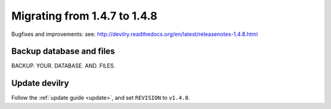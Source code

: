 =============================
Migrating from 1.4.7 to 1.4.8
=============================

Bugfixes and improvements: 
see: http://devilry.readthedocs.org/en/latest/releasenotes-1.4.8.html


Backup database and files
###############################
BACKUP. YOUR. DATABASE. AND. FILES.


Update devilry
##############
Follow the :ref:`update guide <update>`, and set ``REVISION`` to ``v1.4.8``.

